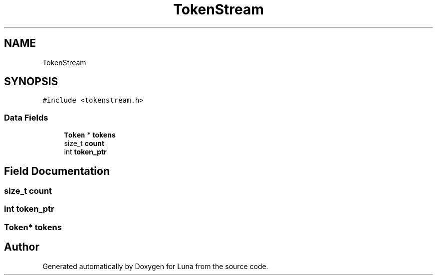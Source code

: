 .TH "TokenStream" 3 "Tue Apr 11 2023" "Version 0.0.1" "Luna" \" -*- nroff -*-
.ad l
.nh
.SH NAME
TokenStream
.SH SYNOPSIS
.br
.PP
.PP
\fC#include <tokenstream\&.h>\fP
.SS "Data Fields"

.in +1c
.ti -1c
.RI "\fBToken\fP * \fBtokens\fP"
.br
.ti -1c
.RI "size_t \fBcount\fP"
.br
.ti -1c
.RI "int \fBtoken_ptr\fP"
.br
.in -1c
.SH "Field Documentation"
.PP 
.SS "size_t count"

.SS "int token_ptr"

.SS "\fBToken\fP* tokens"


.SH "Author"
.PP 
Generated automatically by Doxygen for Luna from the source code\&.
